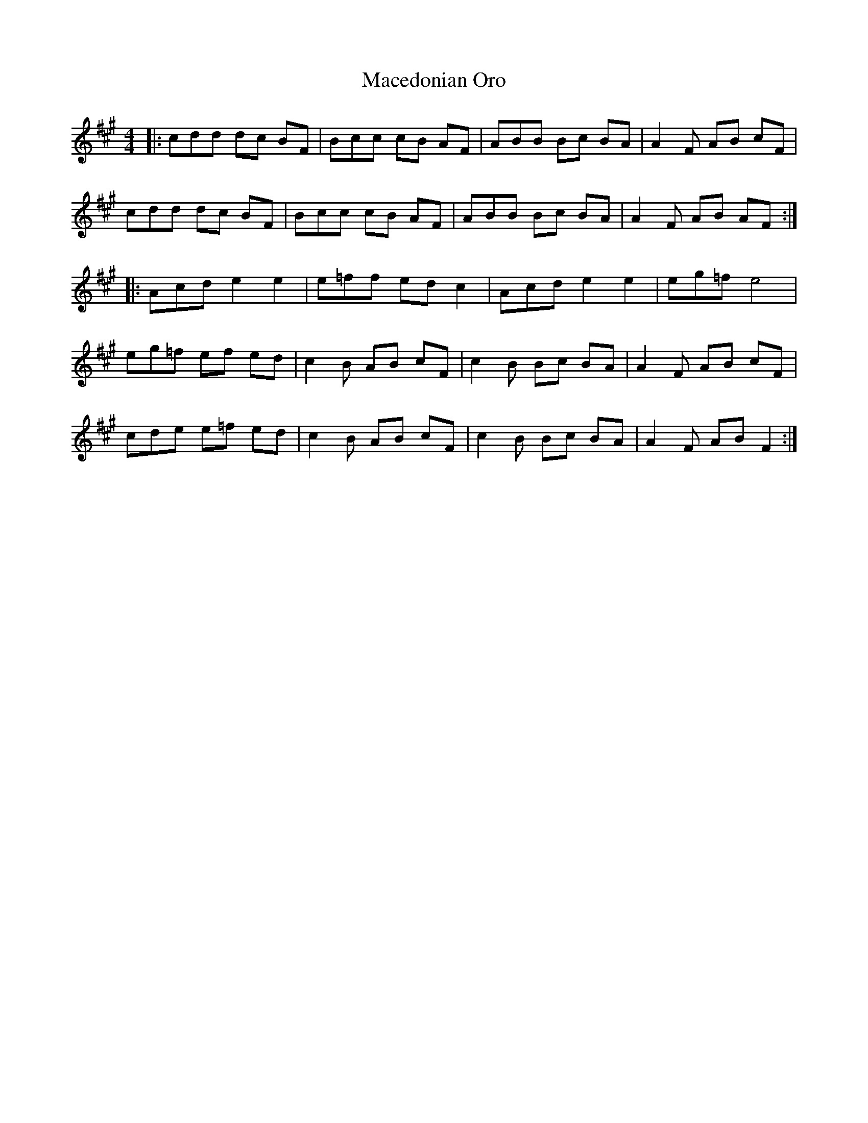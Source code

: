 X: 24648
T: Macedonian Oro
R: reel
M: 4/4
K: Amajor
|:cdd dc BF|Bcc cB AF|ABB Bc BA|A2 F AB cF|
cdd dc BF|Bcc cB AF|ABB Bc BA|A2 F AB AF:|
|:Acd e2 e2|e=ff ed c2|Acd e2 e2|eg=f e4|
eg=f ef ed|c2 B AB cF|c2 B Bc BA|A2 F AB cF|
cde e=f ed|c2 B AB cF|c2 B Bc BA|A2 F AB F2:|

